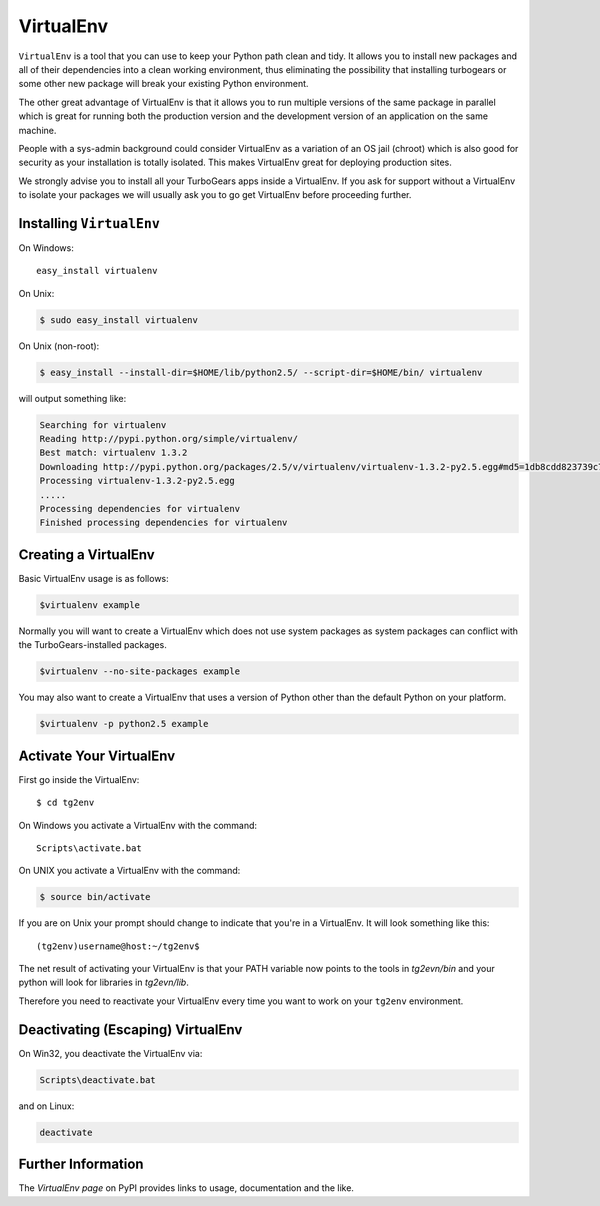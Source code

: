 .. _virtualenv:

VirtualEnv
==========

``VirtualEnv`` is a tool that you can use to keep your Python path
clean and tidy.  It allows you to install new packages and all of
their dependencies into a clean working environment, thus eliminating
the possibility that installing turbogears or some other new package
will break your existing Python environment.

The other great advantage of VirtualEnv is that it allows you to run
multiple versions of the same package in parallel which is great for
running both the production version and the development version of an
application on the same machine.

People with a sys-admin background could consider VirtualEnv as a
variation of an OS jail (chroot) which is also good for security as
your installation is totally isolated. This makes VirtualEnv great for
deploying production sites.

We strongly advise you to install all your TurboGears apps inside a
VirtualEnv.  If you ask for support without a VirtualEnv to isolate
your packages we will usually ask you to go get VirtualEnv before
proceeding further.

Installing ``VirtualEnv``
-------------------------

On Windows::

    easy_install virtualenv

On Unix:

.. code-block:: bash

    $ sudo easy_install virtualenv

On Unix (non-root):

.. code-block:: bash

    $ easy_install --install-dir=$HOME/lib/python2.5/ --script-dir=$HOME/bin/ virtualenv

will output something like:

.. code-block:: text

    Searching for virtualenv
    Reading http://pypi.python.org/simple/virtualenv/
    Best match: virtualenv 1.3.2
    Downloading http://pypi.python.org/packages/2.5/v/virtualenv/virtualenv-1.3.2-py2.5.egg#md5=1db8cdd823739c79330a138327239551
    Processing virtualenv-1.3.2-py2.5.egg
    .....
    Processing dependencies for virtualenv
    Finished processing dependencies for virtualenv

Creating a VirtualEnv
---------------------

Basic VirtualEnv usage is as follows:

.. code-block:: bash

    $virtualenv example

Normally you will want to create a VirtualEnv which does not use system packages as
system packages can conflict with the TurboGears-installed packages.

.. code-block:: bash

    $virtualenv --no-site-packages example

You may also want to create a VirtualEnv that uses a version of Python other than the
default Python on your platform.

.. code-block:: bash

    $virtualenv -p python2.5 example

Activate Your VirtualEnv
------------------------

First go inside the VirtualEnv::

    $ cd tg2env

On Windows you activate a VirtualEnv with the command::

    Scripts\activate.bat

On UNIX you activate a VirtualEnv with the command:

.. code-block:: bash

    $ source bin/activate

If you are on Unix your prompt should change to indicate that you're
in a VirtualEnv.  It will look something like this::

    (tg2env)username@host:~/tg2env$

The net result of activating your VirtualEnv is that your PATH
variable now points to the tools in `tg2evn/bin` and your python will
look for libraries in `tg2evn/lib`.

Therefore you need to reactivate your VirtualEnv every time you want
to work on your ``tg2env`` environment.

Deactivating (Escaping) VirtualEnv
----------------------------------

On Win32, you deactivate the VirtualEnv via:

.. code-block:: bash

    Scripts\deactivate.bat

and on Linux:

.. code-block:: bash

    deactivate

Further Information
-------------------

The `VirtualEnv page` on PyPI provides links to usage, documentation
and the like.

.. _setuptools: http://pypi.python.org/pypi/virtualenv
